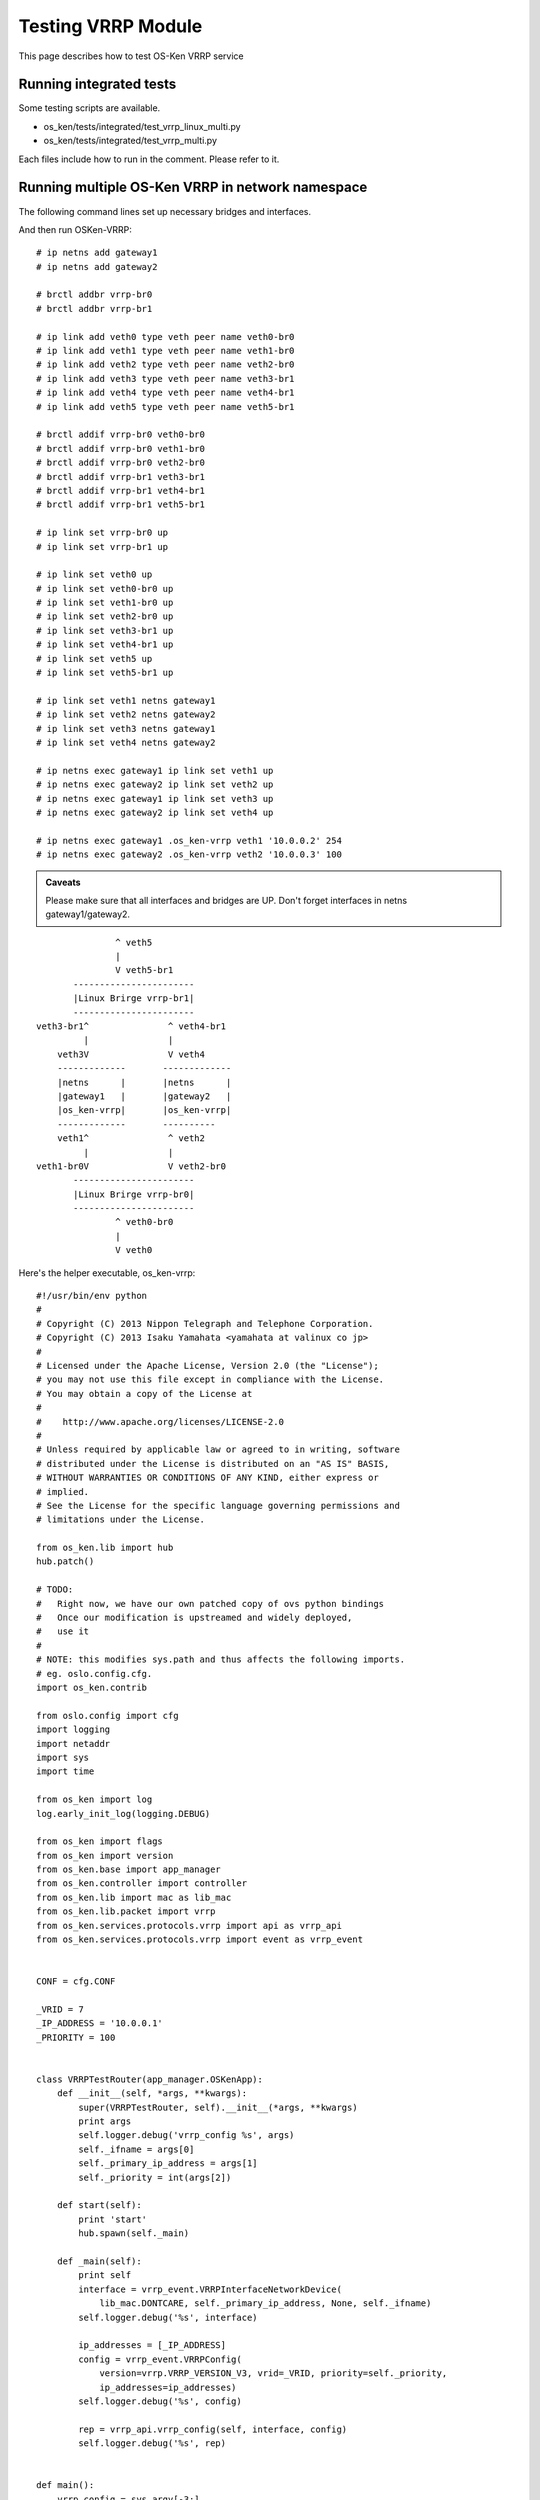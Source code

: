 ===================
Testing VRRP Module
===================

This page describes how to test OS-Ken VRRP service

Running integrated tests
========================

Some testing scripts are available.

* os_ken/tests/integrated/test_vrrp_linux_multi.py
* os_ken/tests/integrated/test_vrrp_multi.py

Each files include how to run in the comment.
Please refer to it.


Running multiple OS-Ken VRRP in network namespace
=================================================

The following command lines set up necessary bridges and interfaces.

And then run OSKen-VRRP::

    # ip netns add gateway1
    # ip netns add gateway2

    # brctl addbr vrrp-br0
    # brctl addbr vrrp-br1

    # ip link add veth0 type veth peer name veth0-br0
    # ip link add veth1 type veth peer name veth1-br0
    # ip link add veth2 type veth peer name veth2-br0
    # ip link add veth3 type veth peer name veth3-br1
    # ip link add veth4 type veth peer name veth4-br1
    # ip link add veth5 type veth peer name veth5-br1

    # brctl addif vrrp-br0 veth0-br0
    # brctl addif vrrp-br0 veth1-br0
    # brctl addif vrrp-br0 veth2-br0
    # brctl addif vrrp-br1 veth3-br1
    # brctl addif vrrp-br1 veth4-br1
    # brctl addif vrrp-br1 veth5-br1

    # ip link set vrrp-br0 up
    # ip link set vrrp-br1 up

    # ip link set veth0 up
    # ip link set veth0-br0 up
    # ip link set veth1-br0 up
    # ip link set veth2-br0 up
    # ip link set veth3-br1 up
    # ip link set veth4-br1 up
    # ip link set veth5 up
    # ip link set veth5-br1 up

    # ip link set veth1 netns gateway1
    # ip link set veth2 netns gateway2
    # ip link set veth3 netns gateway1
    # ip link set veth4 netns gateway2

    # ip netns exec gateway1 ip link set veth1 up
    # ip netns exec gateway2 ip link set veth2 up
    # ip netns exec gateway1 ip link set veth3 up
    # ip netns exec gateway2 ip link set veth4 up

    # ip netns exec gateway1 .os_ken-vrrp veth1 '10.0.0.2' 254
    # ip netns exec gateway2 .os_ken-vrrp veth2 '10.0.0.3' 100


.. admonition:: Caveats

   Please make sure that all interfaces and bridges are UP.
   Don't forget interfaces in netns gateway1/gateway2.

::

                    ^ veth5
                    |
                    V veth5-br1
            -----------------------
            |Linux Brirge vrrp-br1|
            -----------------------
     veth3-br1^               ^ veth4-br1
              |               |
         veth3V               V veth4
         -------------       -------------
         |netns      |       |netns      |
         |gateway1   |       |gateway2   |
         |os_ken-vrrp|       |os_ken-vrrp|
         -------------       ----------
         veth1^               ^ veth2
              |               |
     veth1-br0V               V veth2-br0
            -----------------------
            |Linux Brirge vrrp-br0|
            -----------------------
                    ^ veth0-br0
                    |
                    V veth0



Here's the helper executable, os_ken-vrrp::

    #!/usr/bin/env python
    #
    # Copyright (C) 2013 Nippon Telegraph and Telephone Corporation.
    # Copyright (C) 2013 Isaku Yamahata <yamahata at valinux co jp>
    #
    # Licensed under the Apache License, Version 2.0 (the "License");
    # you may not use this file except in compliance with the License.
    # You may obtain a copy of the License at
    #
    #    http://www.apache.org/licenses/LICENSE-2.0
    #
    # Unless required by applicable law or agreed to in writing, software
    # distributed under the License is distributed on an "AS IS" BASIS,
    # WITHOUT WARRANTIES OR CONDITIONS OF ANY KIND, either express or
    # implied.
    # See the License for the specific language governing permissions and
    # limitations under the License.

    from os_ken.lib import hub
    hub.patch()

    # TODO:
    #   Right now, we have our own patched copy of ovs python bindings
    #   Once our modification is upstreamed and widely deployed,
    #   use it
    #
    # NOTE: this modifies sys.path and thus affects the following imports.
    # eg. oslo.config.cfg.
    import os_ken.contrib

    from oslo.config import cfg
    import logging
    import netaddr
    import sys
    import time

    from os_ken import log
    log.early_init_log(logging.DEBUG)

    from os_ken import flags
    from os_ken import version
    from os_ken.base import app_manager
    from os_ken.controller import controller
    from os_ken.lib import mac as lib_mac
    from os_ken.lib.packet import vrrp
    from os_ken.services.protocols.vrrp import api as vrrp_api
    from os_ken.services.protocols.vrrp import event as vrrp_event


    CONF = cfg.CONF

    _VRID = 7
    _IP_ADDRESS = '10.0.0.1'
    _PRIORITY = 100


    class VRRPTestRouter(app_manager.OSKenApp):
        def __init__(self, *args, **kwargs):
            super(VRRPTestRouter, self).__init__(*args, **kwargs)
            print args
            self.logger.debug('vrrp_config %s', args)
            self._ifname = args[0]
            self._primary_ip_address = args[1]
            self._priority = int(args[2])

        def start(self):
            print 'start'
            hub.spawn(self._main)

        def _main(self):
            print self
            interface = vrrp_event.VRRPInterfaceNetworkDevice(
                lib_mac.DONTCARE, self._primary_ip_address, None, self._ifname)
            self.logger.debug('%s', interface)

            ip_addresses = [_IP_ADDRESS]
            config = vrrp_event.VRRPConfig(
                version=vrrp.VRRP_VERSION_V3, vrid=_VRID, priority=self._priority,
                ip_addresses=ip_addresses)
            self.logger.debug('%s', config)

            rep = vrrp_api.vrrp_config(self, interface, config)
            self.logger.debug('%s', rep)


    def main():
        vrrp_config = sys.argv[-3:]
        sys.argv = sys.argv[:-3]
        CONF(project='os_ken', version='os_ken-vrrp %s' % version)

        log.init_log()
        # always enable ofp for now.
        app_lists = ['os_ken.services.protocols.vrrp.manager',
                     'os_ken.services.protocols.vrrp.dumper',
                     'os_ken.services.protocols.vrrp.sample_manager']

        app_mgr = app_manager.AppManager.get_instance()
        app_mgr.load_apps(app_lists)
        contexts = app_mgr.create_contexts()
        app_mgr.instantiate_apps(**contexts)
        vrrp_router = app_mgr.instantiate(VRRPTestRouter, *vrrp_config, **contexts)
        vrrp_router.start()

        while True:
            time.sleep(999999)

        app_mgr.close()


    if __name__ == "__main__":
        main()
